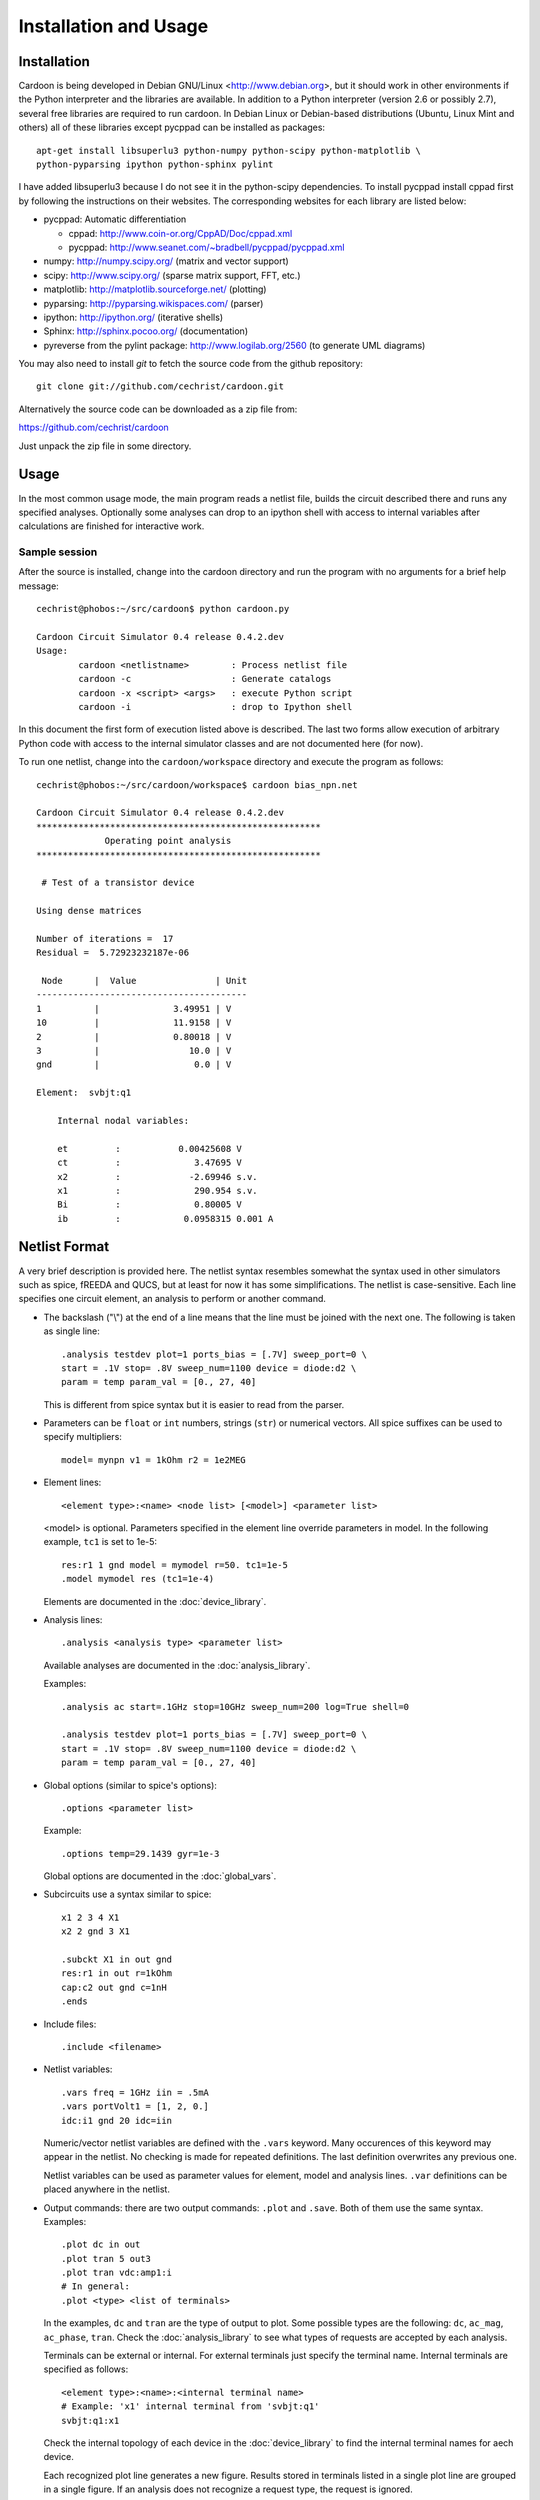 

Installation and Usage
======================

Installation
------------

Cardoon is being developed in Debian GNU/Linux
<http://www.debian.org>, but it should work in other environments if
the Python interpreter and the libraries are available.  In addition
to a Python interpreter (version 2.6 or possibly 2.7), several
free libraries are required to run cardoon. In Debian Linux or
Debian-based distributions (Ubuntu, Linux Mint and others) all of
these libraries except pycppad can be installed as packages::

  apt-get install libsuperlu3 python-numpy python-scipy python-matplotlib \
  python-pyparsing ipython python-sphinx pylint

I have added libsuperlu3 because I do not see it in the python-scipy
dependencies.  To install pycppad install cppad first by following the
instructions on their websites. The corresponding websites for each
library are listed below:

* pycppad: Automatic differentiation

  - cppad:  http://www.coin-or.org/CppAD/Doc/cppad.xml

  - pycppad:  http://www.seanet.com/~bradbell/pycppad/pycppad.xml 

* numpy:  http://numpy.scipy.org/ (matrix and vector support)

* scipy:  http://www.scipy.org/ (sparse matrix support, FFT, etc.)

* matplotlib:  http://matplotlib.sourceforge.net/ (plotting)

* pyparsing:  http://pyparsing.wikispaces.com/ (parser)

* ipython:  http://ipython.org/ (iterative shells)

* Sphinx: http://sphinx.pocoo.org/ (documentation)

* pyreverse from the pylint package: http://www.logilab.org/2560 (to
  generate UML diagrams)

You may also need to install *git* to fetch the source code from
the github repository::

    git clone git://github.com/cechrist/cardoon.git

Alternatively the source code can be downloaded as a zip file from:

https://github.com/cechrist/cardoon

Just unpack the zip file in some directory.

Usage
-----

In the most common usage mode, the main program reads a netlist file,
builds the circuit described there and runs any specified
analyses. Optionally some analyses can drop to an ipython shell with
access to internal variables after calculations are finished for
interactive work.

Sample session
++++++++++++++

After the source is installed, change into the cardoon directory and
run the program with no arguments for a brief help message::

    cechrist@phobos:~/src/cardoon$ python cardoon.py
    
    Cardoon Circuit Simulator 0.4 release 0.4.2.dev
    Usage:
            cardoon <netlistname>        : Process netlist file
            cardoon -c                   : Generate catalogs
            cardoon -x <script> <args>   : execute Python script
            cardoon -i                   : drop to Ipython shell

In this document the first form of execution listed above is
described. The last two forms allow execution of arbitrary Python code
with access to the internal simulator classes and are not documented
here (for now).

To run one netlist, change into the ``cardoon/workspace`` directory
and execute the program as follows::

    cechrist@phobos:~/src/cardoon/workspace$ cardoon bias_npn.net 

    Cardoon Circuit Simulator 0.4 release 0.4.2.dev
    ******************************************************
                 Operating point analysis
    ******************************************************
    
     # Test of a transistor device 
    
    Using dense matrices
    
    Number of iterations =  17
    Residual =  5.72923232187e-06
    
     Node      |  Value               | Unit 
    ----------------------------------------
    1          |              3.49951 | V
    10         |              11.9158 | V
    2          |              0.80018 | V
    3          |                 10.0 | V
    gnd        |                  0.0 | V
    
    Element:  svbjt:q1
    
        Internal nodal variables:
    
        et         :           0.00425608 V
        ct         :              3.47695 V
        x2         :             -2.69946 s.v.
        x1         :              290.954 s.v.
        Bi         :              0.80005 V
        ib         :            0.0958315 0.001 A


Netlist Format
--------------

A very brief description is provided here. The netlist syntax
resembles somewhat the syntax used in other simulators such as spice,
fREEDA and QUCS, but at least for now it has some simplifications. The
netlist is case-sensitive. Each line specifies one circuit element, an
analysis to perform or another command.

* The backslash ("\\") at the end of a line means that the line must
  be joined with the next one. The following is taken as single line::

      .analysis testdev plot=1 ports_bias = [.7V] sweep_port=0 \
      start = .1V stop= .8V sweep_num=1100 device = diode:d2 \
      param = temp param_val = [0., 27, 40]

  This is different from spice syntax but it is easier to read from
  the parser.

* Parameters can be ``float`` or ``int`` numbers, strings (``str``) or
  numerical vectors. All spice suffixes can be used to specify
  multipliers::

      model= mynpn v1 = 1kOhm r2 = 1e2MEG

* Element lines::

      <element type>:<name> <node list> [<model>] <parameter list>

  <model> is optional. Parameters specified in the element line
  override parameters in model. In the following example, ``tc1`` is
  set to 1e-5::

      res:r1 1 gnd model = mymodel r=50. tc1=1e-5
      .model mymodel res (tc1=1e-4)

  Elements are documented in the :doc:`device_library`.

* Analysis lines::

     .analysis <analysis type> <parameter list>

  Available analyses are documented in the :doc:`analysis_library`.

  Examples::

      .analysis ac start=.1GHz stop=10GHz sweep_num=200 log=True shell=0

      .analysis testdev plot=1 ports_bias = [.7V] sweep_port=0 \
      start = .1V stop= .8V sweep_num=1100 device = diode:d2 \
      param = temp param_val = [0., 27, 40] 

* Global options (similar to spice's options):: 

      .options <parameter list>
   
  Example::
   
       .options temp=29.1439 gyr=1e-3

  Global options are documented in the :doc:`global_vars`.   
   
* Subcircuits use a syntax similar to spice::

      x1 2 3 4 X1
      x2 2 gnd 3 X1

      .subckt X1 in out gnd
      res:r1 in out r=1kOhm
      cap:c2 out gnd c=1nH
      .ends

* Include files::

       .include <filename>


* Netlist variables::

       .vars freq = 1GHz iin = .5mA
       .vars portVolt1 = [1, 2, 0.]
       idc:i1 gnd 20 idc=iin

  Numeric/vector netlist variables are defined with the ``.vars``
  keyword. Many occurences of this keyword may appear in the
  netlist. No checking is made for repeated definitions. The last
  definition overwrites any previous one.
  
  Netlist variables can be used as parameter values for element, model
  and analysis lines. ``.var`` definitions can be placed anywhere in the
  netlist.

* Output commands: there are two output commands: ``.plot`` and
  ``.save``. Both of them use the same syntax. Examples::

    .plot dc in out
    .plot tran 5 out3
    .plot tran vdc:amp1:i
    # In general:
    .plot <type> <list of terminals>

  In the examples, ``dc`` and ``tran`` are the type of output to
  plot. Some possible types are the following: ``dc``, ``ac_mag``,
  ``ac_phase``, ``tran``. Check the :doc:`analysis_library` to see what
  types of requests are accepted by each analysis.  

  Terminals can be external or internal. For external terminals just
  specify the terminal name.  Internal terminals are specified as
  follows::

    <element type>:<name>:<internal terminal name>
    # Example: 'x1' internal terminal from 'svbjt:q1'
    svbjt:q1:x1

  Check the internal topology of each device in the
  :doc:`device_library` to find the internal terminal names for aech
  device.

  Each recognized plot line generates a new figure. Results stored in
  terminals listed in a single plot line are grouped in a single
  figure. If an analysis does not recognize a request type, the
  request is ignored.

  ``.save`` statements save the requested information in a numpy
  ``.npz`` file. The file name is formed as follows by taking the main
  netlist file name minus `.net` plus ``_<request name>.npz``. For
  example, if the netlist file name is ``vsin.net``, the file created
  for an ``ac`` request is ``vsin_ac.npz``. Data saved in this file
  can be loaded in a python session using the numpy ``load`` function
  as follows::

    >>> import numpy as np
    >>> l=np.load('vsin_ac.npz')
    >>> l.files
    ['1', '2', 'xaxis']
    >>> l['1']
    array([ 1.00000000 -6.28318278e-06j,  0.99999999 -7.22413241e-06j,
            0.99999999 -8.30599536e-06j,  0.99999999 -9.54987410e-06j,
	    ...
      

* Electrothermal devices: the netlist name for the electrothermal
  model is formed by adding "_t" to the original name (e.g.,
  ``bjt_t``).  An electrothermal model has an additional pair of
  thermal terminals. The voltage in this thermal port is the
  difference between the device temperature and the ambient
  temperature. The current is proportional to the power dissipated in
  the device.



Generating this documentation
-----------------------------

The main documentation files are kept in the ``doc``
directory. Documentation can be generated in html or LaTeX formats
(other formats are possible but not tested).  The documentation can be
generated as follows::

    cd doc
    make html

The device or analysis catalogs are not checked for dependencies. To
force re-generation of those, you can just remove
``device_library.rst`` (or run ``cardoon -c`` in the doc directory)
and re-make the documentation. The ``latex`` targets can be used to
generate the documentation in latex format.
